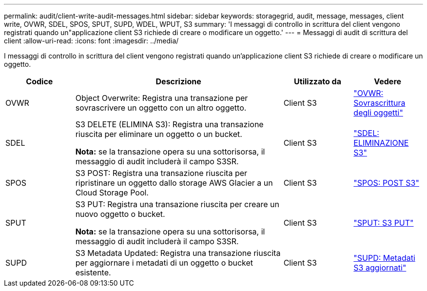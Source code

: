 ---
permalink: audit/client-write-audit-messages.html 
sidebar: sidebar 
keywords: storagegrid, audit, message, messages, client write, OVWR, SDEL, SPOS, SPUT, SUPD, WDEL, WPUT, S3 
summary: 'I messaggi di controllo in scrittura del client vengono registrati quando un"applicazione client S3 richiede di creare o modificare un oggetto.' 
---
= Messaggi di audit di scrittura del client
:allow-uri-read: 
:icons: font
:imagesdir: ../media/


[role="lead"]
I messaggi di controllo in scrittura del client vengono registrati quando un'applicazione client S3 richiede di creare o modificare un oggetto.

[cols="1a,3a,1a,1a"]
|===
| Codice | Descrizione | Utilizzato da | Vedere 


 a| 
OVWR
 a| 
Object Overwrite: Registra una transazione per sovrascrivere un oggetto con un altro oggetto.
 a| 
Client S3
 a| 
link:ovwr-object-overwrite.html["OVWR: Sovrascrittura degli oggetti"]



 a| 
SDEL
 a| 
S3 DELETE (ELIMINA S3): Registra una transazione riuscita per eliminare un oggetto o un bucket.

*Nota:* se la transazione opera su una sottorisorsa, il messaggio di audit includerà il campo S3SR.
 a| 
Client S3
 a| 
link:sdel-s3-delete.html["SDEL: ELIMINAZIONE S3"]



 a| 
SPOS
 a| 
S3 POST: Registra una transazione riuscita per ripristinare un oggetto dallo storage AWS Glacier a un Cloud Storage Pool.
 a| 
Client S3
 a| 
link:spos-s3-post.html["SPOS: POST S3"]



 a| 
SPUT
 a| 
S3 PUT: Registra una transazione riuscita per creare un nuovo oggetto o bucket.

*Nota:* se la transazione opera su una sottorisorsa, il messaggio di audit includerà il campo S3SR.
 a| 
Client S3
 a| 
link:sput-s3-put.html["SPUT: S3 PUT"]



 a| 
SUPD
 a| 
S3 Metadata Updated: Registra una transazione riuscita per aggiornare i metadati di un oggetto o bucket esistente.
 a| 
Client S3
 a| 
link:supd-s3-metadata-updated.html["SUPD: Metadati S3 aggiornati"]

|===